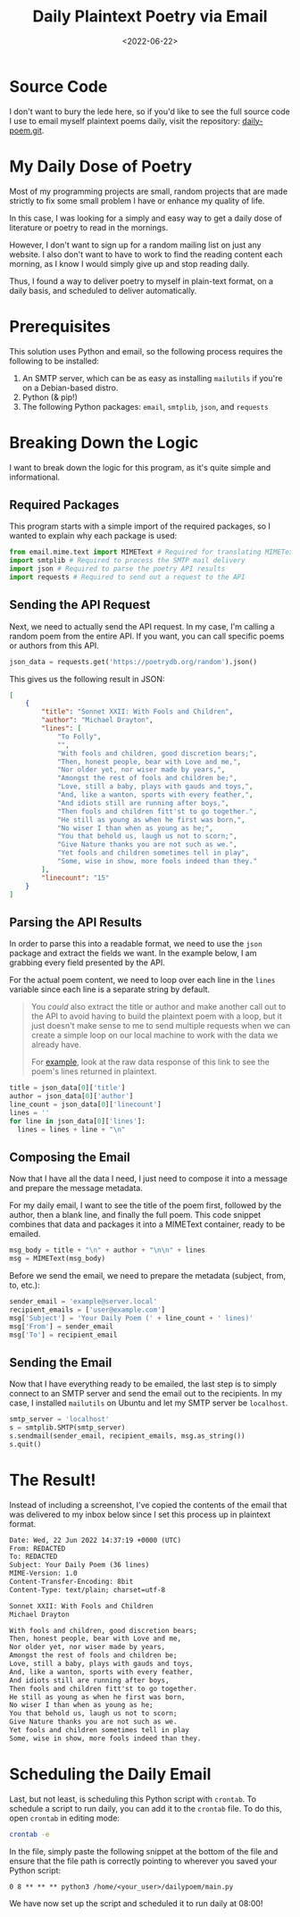#+date: <2022-06-22>
#+title: Daily Plaintext Poetry via Email
#+description: 
#+slug: daily-poetry

* Source Code

I don't want to bury the lede here, so if you'd like to see the full source code
I use to email myself plaintext poems daily, visit the repository:
[[https://github.com/ccleberg/daily-poem][daily-poem.git]].

* My Daily Dose of Poetry

Most of my programming projects are small, random projects that are made
strictly to fix some small problem I have or enhance my quality of life.

In this case, I was looking for a simply and easy way to get a daily
dose of literature or poetry to read in the mornings.

However, I don't want to sign up for a random mailing list on just any
website. I also don't want to have to work to find the reading content
each morning, as I know I would simply give up and stop reading daily.

Thus, I found a way to deliver poetry to myself in plain-text format, on
a daily basis, and scheduled to deliver automatically.

* Prerequisites

This solution uses Python and email, so the following process requires
the following to be installed:

1. An SMTP server, which can be as easy as installing =mailutils= if
   you're on a Debian-based distro.
2. Python (& pip!)
3. The following Python packages: =email=, =smtplib=, =json=, and
   =requests=

* Breaking Down the Logic

I want to break down the logic for this program, as it's quite simple
and informational.

** Required Packages

This program starts with a simple import of the required packages, so I
wanted to explain why each package is used:

#+begin_src python
from email.mime.text import MIMEText # Required for translating MIMEText
import smtplib # Required to process the SMTP mail delivery
import json # Required to parse the poetry API results
import requests # Required to send out a request to the API
#+end_src

** Sending the API Request

Next, we need to actually send the API request. In my case, I'm calling
a random poem from the entire API. If you want, you can call specific
poems or authors from this API.

#+begin_src python
json_data = requests.get('https://poetrydb.org/random').json()
#+end_src

This gives us the following result in JSON:

#+begin_src json
[
    {
        "title": "Sonnet XXII: With Fools and Children",
        "author": "Michael Drayton",
        "lines": [
            "To Folly",
            "",
            "With fools and children, good discretion bears;",
            "Then, honest people, bear with Love and me,",
            "Nor older yet, nor wiser made by years,",
            "Amongst the rest of fools and children be;",
            "Love, still a baby, plays with gauds and toys,",
            "And, like a wanton, sports with every feather,",
            "And idiots still are running after boys,",
            "Then fools and children fitt'st to go together.",
            "He still as young as when he first was born,",
            "No wiser I than when as young as he;",
            "You that behold us, laugh us not to scorn;",
            "Give Nature thanks you are not such as we.",
            "Yet fools and children sometimes tell in play",
            "Some, wise in show, more fools indeed than they."
        ],
        "linecount": "15"
    }
]
#+end_src

** Parsing the API Results

In order to parse this into a readable format, we need to use the =json=
package and extract the fields we want. In the example below, I am
grabbing every field presented by the API.

For the actual poem content, we need to loop over each line in the
=lines= variable since each line is a separate string by default.

#+begin_quote
You /could/ also extract the title or author and make another call out
to the API to avoid having to build the plaintext poem with a loop, but
it just doesn't make sense to me to send multiple requests when we can
create a simple loop on our local machine to work with the data we
already have.

For
[[https://poetrydb.org/title/Sonnet%20XXII:%20With%20Fools%20and%20Children/lines.text][example]],
look at the raw data response of this link to see the poem's lines
returned in plaintext.
#+end_quote

#+begin_src python
title = json_data[0]['title']
author = json_data[0]['author']
line_count = json_data[0]['linecount']
lines = ''
for line in json_data[0]['lines']:
  lines = lines + line + "\n"
#+end_src

** Composing the Email

Now that I have all the data I need, I just need to compose it into a
message and prepare the message metadata.

For my daily email, I want to see the title of the poem first, followed
by the author, then a blank line, and finally the full poem. This code
snippet combines that data and packages it into a MIMEText container,
ready to be emailed.

#+begin_src python
msg_body = title + "\n" + author + "\n\n" + lines
msg = MIMEText(msg_body)
#+end_src

Before we send the email, we need to prepare the metadata (subject,
from, to, etc.):

#+begin_src python
sender_email = 'example@server.local'
recipient_emails = ['user@example.com']
msg['Subject'] = 'Your Daily Poem (' + line_count + ' lines)'
msg['From'] = sender_email
msg['To'] = recipient_email
#+end_src

** Sending the Email

Now that I have everything ready to be emailed, the last step is to
simply connect to an SMTP server and send the email out to the
recipients. In my case, I installed =mailutils= on Ubuntu and let my
SMTP server be =localhost=.

#+begin_src python
smtp_server = 'localhost'
s = smtplib.SMTP(smtp_server)
s.sendmail(sender_email, recipient_emails, msg.as_string())
s.quit()
#+end_src

* The Result!

Instead of including a screenshot, I've copied the contents of the email
that was delivered to my inbox below since I set this process up in
plaintext format.

#+begin_src txt
Date: Wed, 22 Jun 2022 14:37:19 +0000 (UTC)
From: REDACTED
To: REDACTED
Subject: Your Daily Poem (36 lines)
MIME-Version: 1.0
Content-Transfer-Encoding: 8bit
Content-Type: text/plain; charset=utf-8

Sonnet XXII: With Fools and Children
Michael Drayton

With fools and children, good discretion bears;
Then, honest people, bear with Love and me,
Nor older yet, nor wiser made by years,
Amongst the rest of fools and children be;
Love, still a baby, plays with gauds and toys,
And, like a wanton, sports with every feather,
And idiots still are running after boys,
Then fools and children fitt'st to go together.
He still as young as when he first was born,
No wiser I than when as young as he;
You that behold us, laugh us not to scorn;
Give Nature thanks you are not such as we.
Yet fools and children sometimes tell in play
Some, wise in show, more fools indeed than they.
#+end_src

* Scheduling the Daily Email

Last, but not least, is scheduling this Python script with =crontab=. To
schedule a script to run daily, you can add it to the =crontab= file. To
do this, open =crontab= in editing mode:

#+begin_src sh
crontab -e
#+end_src

In the file, simply paste the following snippet at the bottom of the
file and ensure that the file path is correctly pointing to wherever you
saved your Python script:

#+begin_src config
0 8 ** ** ** python3 /home/<your_user>/dailypoem/main.py
#+end_src

We have now set up the script and scheduled it to run daily at 08:00!
